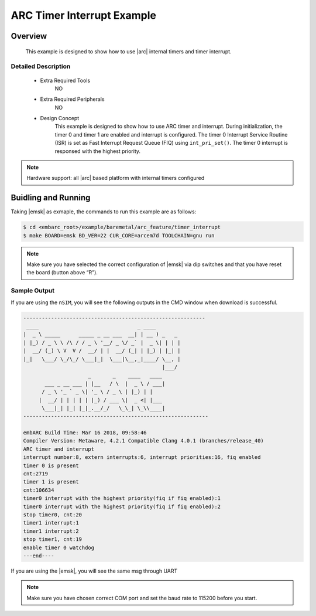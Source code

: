 .. _example_arc_feature_timer_interrupt:

ARC Timer Interrupt Example
###########################

Overview
********

 This example is designed to show how to use |arc| internal timers and timer interrupt.

Detailed Description
====================

 * Extra Required Tools
      NO

 * Extra Required Peripherals
      NO

 * Design Concept
    This example is designed to show how to use ARC timer and interrupt.
    During initialization, the timer 0 and timer 1 are enabled and interrupt is configured. The timer 0 Interrupt Service Routine (ISR) is set as Fast Interrupt Request Queue (FIQ) using ``int_pri_set()``. The timer 0 interrupt is responsed with the highest priority.

.. note::
    Hardware support: all |arc| based platform with internal timers configured

Buidling and Running
********************

Taking |emsk| as exmaple, the commands to run this example are as follows:

.. code-block:: console

    $ cd <embarc_root>/example/baremetal/arc_feature/timer_interrupt
    $ make BOARD=emsk BD_VER=22 CUR_CORE=arcem7d TOOLCHAIN=gnu run

.. note:: Make sure you have selected the correct configuration of |emsk| via dip switches and that you have reset the board (button above “R”).

Sample Output
=============

If you are using the ``nSIM``, you will see the following outputs in the CMD window when download is successful.

.. code-block:: console

    -----------------------------------------------------------
     ____                                _ ____
    |  _ \ _____      _____ _ __ ___  __| | __ ) _   _
    | |_) / _ \ \ /\ / / _ \ '__/ _ \/ _` |  _ \| | | |
    |  __/ (_) \ V  V /  __/ | |  __/ (_| | |_) | |_| |
    |_|   \___/ \_/\_/ \___|_|  \___|\__,_|____/ \__, |
                                                 |___/
                         _       _    ____   ____
           ___ _ __ ___ | |__   / \  |  _ \ / ___|
          / _ \ '_ ` _ \| '_ \ / _ \ | |_) | |
         |  __/ | | | | | |_) / ___ \|  _ <| |___
          \___|_| |_| |_|_.__/_/   \_\_| \_\\____|
    ------------------------------------------------------------

    embARC Build Time: Mar 16 2018, 09:58:46
    Compiler Version: Metaware, 4.2.1 Compatible Clang 4.0.1 (branches/release_40)
    ARC timer and interrupt
    interrupt number:8, extern interrupts:6, interrupt priorities:16, fiq enabled
    timer 0 is present
    cnt:2719
    timer 1 is present
    cnt:106634
    timer0 interrupt with the highest priority(fiq if fiq enabled):1
    timer0 interrupt with the highest priority(fiq if fiq enabled):2
    stop timer0, cnt:20
    timer1 interrupt:1
    timer1 interrupt:2
    stop timer1, cnt:19
    enable timer 0 watchdog
    ---end----

If you are using the |emsk|, you will see the same msg through UART

.. note:: Make sure you have chosen correct COM port and set the baud rate to 115200 before you start.
